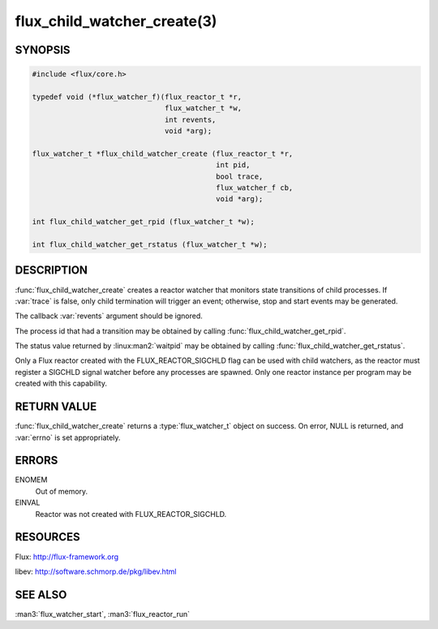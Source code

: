 ============================
flux_child_watcher_create(3)
============================

.. default-domain:: c

SYNOPSIS
========

.. code-block:: c

   #include <flux/core.h>

   typedef void (*flux_watcher_f)(flux_reactor_t *r,
                                  flux_watcher_t *w,
                                  int revents,
                                  void *arg);

   flux_watcher_t *flux_child_watcher_create (flux_reactor_t *r,
                                              int pid,
                                              bool trace,
                                              flux_watcher_f cb,
                                              void *arg);

   int flux_child_watcher_get_rpid (flux_watcher_t *w);

   int flux_child_watcher_get_rstatus (flux_watcher_t *w);


DESCRIPTION
===========

:func:`flux_child_watcher_create` creates a reactor watcher that
monitors state transitions of child processes. If :var:`trace` is false,
only child termination will trigger an event; otherwise, stop and start
events may be generated.

The callback :var:`revents` argument should be ignored.

The process id that had a transition may be obtained by calling
:func:`flux_child_watcher_get_rpid`.

The status value returned by :linux:man2:`waitpid` may be obtained by calling
:func:`flux_child_watcher_get_rstatus`.

Only a Flux reactor created with the FLUX_REACTOR_SIGCHLD flag can
be used with child watchers, as the reactor must register a SIGCHLD
signal watcher before any processes are spawned. Only one reactor instance
per program may be created with this capability.


RETURN VALUE
============

:func:`flux_child_watcher_create` returns a :type:`flux_watcher_t` object on
success.  On error, NULL is returned, and :var:`errno` is set appropriately.


ERRORS
======

ENOMEM
   Out of memory.

EINVAL
   Reactor was not created with FLUX_REACTOR_SIGCHLD.


RESOURCES
=========

Flux: http://flux-framework.org

libev: http://software.schmorp.de/pkg/libev.html


SEE ALSO
========

:man3:`flux_watcher_start`, :man3:`flux_reactor_run`
